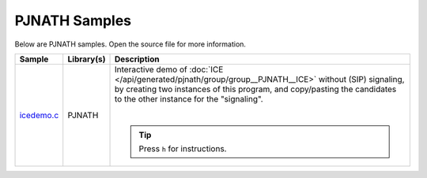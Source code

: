 PJNATH Samples
---------------------
Below are PJNATH samples. Open the source file for more information.

.. list-table::
   :header-rows: 1

   * - Sample
     - Library(s)
     - Description
   * - `icedemo.c <https://github.com/pjsip/pjproject/blob/master/pjsip-apps/src/samples/icedemo.c>`_
     - PJNATH
     - Interactive demo of :doc:`ICE </api/generated/pjnath/group/group__PJNATH__ICE>` without (SIP) 
       signaling, by creating two instances of this program, and copy/pasting the candidates
       to the other instance for the "signaling".

       |
       
       .. tip::

          Press ``h`` for instructions.
